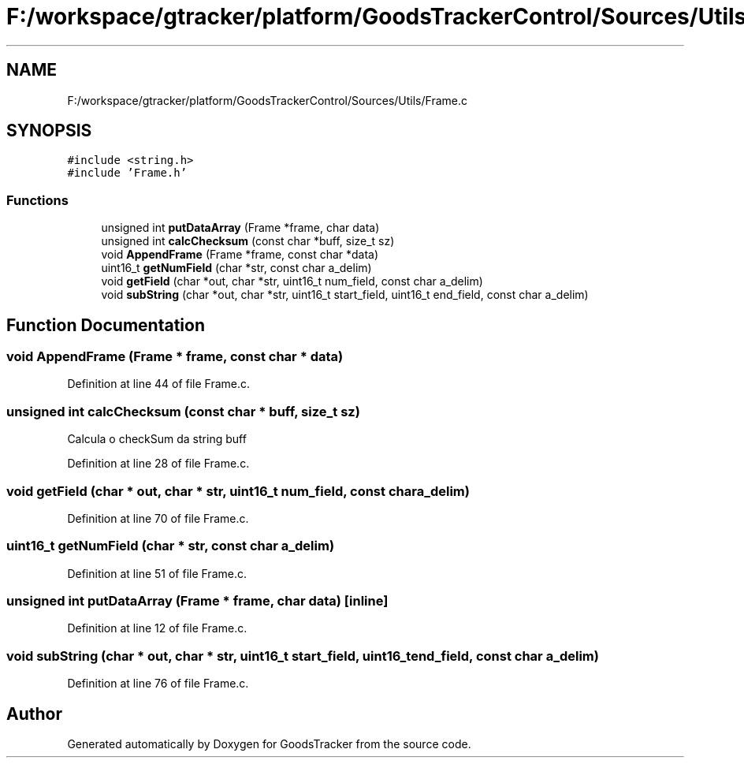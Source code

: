 .TH "F:/workspace/gtracker/platform/GoodsTrackerControl/Sources/Utils/Frame.c" 3 "Sun Jan 21 2018" "GoodsTracker" \" -*- nroff -*-
.ad l
.nh
.SH NAME
F:/workspace/gtracker/platform/GoodsTrackerControl/Sources/Utils/Frame.c
.SH SYNOPSIS
.br
.PP
\fC#include <string\&.h>\fP
.br
\fC#include 'Frame\&.h'\fP
.br

.SS "Functions"

.in +1c
.ti -1c
.RI "unsigned int \fBputDataArray\fP (Frame *frame, char data)"
.br
.ti -1c
.RI "unsigned int \fBcalcChecksum\fP (const char *buff, size_t sz)"
.br
.ti -1c
.RI "void \fBAppendFrame\fP (Frame *frame, const char *data)"
.br
.ti -1c
.RI "uint16_t \fBgetNumField\fP (char *str, const char a_delim)"
.br
.ti -1c
.RI "void \fBgetField\fP (char *out, char *str, uint16_t num_field, const char a_delim)"
.br
.ti -1c
.RI "void \fBsubString\fP (char *out, char *str, uint16_t start_field, uint16_t end_field, const char a_delim)"
.br
.in -1c
.SH "Function Documentation"
.PP 
.SS "void AppendFrame (Frame * frame, const char * data)"

.PP
Definition at line 44 of file Frame\&.c\&.
.SS "unsigned int calcChecksum (const char * buff, size_t sz)"
Calcula o checkSum da string buff 
.PP
Definition at line 28 of file Frame\&.c\&.
.SS "void getField (char * out, char * str, uint16_t num_field, const char a_delim)"

.PP
Definition at line 70 of file Frame\&.c\&.
.SS "uint16_t getNumField (char * str, const char a_delim)"

.PP
Definition at line 51 of file Frame\&.c\&.
.SS "unsigned int putDataArray (Frame * frame, char data)\fC [inline]\fP"

.PP
Definition at line 12 of file Frame\&.c\&.
.SS "void subString (char * out, char * str, uint16_t start_field, uint16_t end_field, const char a_delim)"

.PP
Definition at line 76 of file Frame\&.c\&.
.SH "Author"
.PP 
Generated automatically by Doxygen for GoodsTracker from the source code\&.

